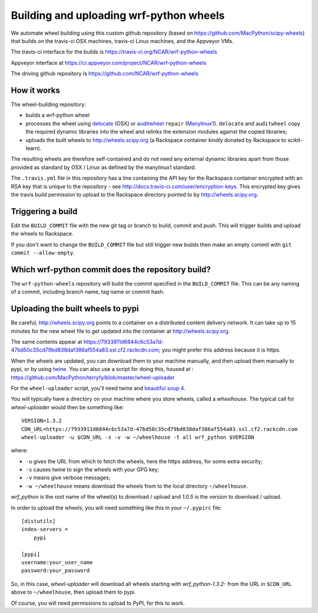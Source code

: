 ########################################
Building and uploading wrf-python wheels
########################################

We automate wheel building using this custom github repository
(based on https://github.com/MacPython/scipy-wheels) that builds on
the travis-ci OSX machines, travis-ci Linux machines, and the Appveyor VMs.

The travis-ci interface for the builds is
https://travis-ci.org/NCAR/wrf-python-wheels

Appveyor interface at
https://ci.appveyor.com/project/NCAR/wrf-python-wheels

The driving github repository is
https://github.com/NCAR/wrf-python-wheels

How it works
============

The wheel-building repository:

* builds a wrf-python wheel
* processes the wheel using delocate_ (OSX) or auditwheel_ ``repair``
  (Manylinux1_).  ``delocate`` and ``auditwheel`` copy the required dynamic
  libraries into the wheel and relinks the extension modules against the
  copied libraries;
* uploads the built wheels to http://wheels.scipy.org (a Rackspace container
  kindly donated by Rackspace to scikit-learn).

The resulting wheels are therefore self-contained and do not need any external
dynamic libraries apart from those provided as standard by OSX / Linux as
defined by the manylinux1 standard.

The ``.travis.yml`` file in this repository has a line containing the API key
for the Rackspace container encrypted with an RSA key that is unique to the
repository - see http://docs.travis-ci.com/user/encryption-keys.  This
encrypted key gives the travis build permission to upload to the Rackspace
directory pointed to by http://wheels.scipy.org.

Triggering a build
==================

Edit the ``BUILD_COMMIT`` file with the new git tag or branch to build,
commit and push. This will trigger builds and upload the wheels to Rackspace.

If you don't want to change the ``BUILD_COMMIT`` file but still trigger new builds
then make an empty commit with ``git commit --allow-empty``.

Which wrf-python commit does the repository build?
===============================================

The ``wrf-python-wheels`` repository will build the commit specified in the
``BUILD_COMMIT`` file.
This can be any naming of a commit, including branch name, tag name or commit
hash.

Uploading the built wheels to pypi
==================================

Be careful, http://wheels.scipy.org points to a container on a distributed
content delivery network.  It can take up to 15 minutes for the new wheel file
to get updated into the container at http://wheels.scipy.org.

The same contents appear at
https://7933911d6844c6c53a7d-47bd50c35cd79bd838daf386af554a83.ssl.cf2.rackcdn.com;
you might prefer this address because it is https.

When the wheels are updated, you can download them to your machine manually,
and then upload them manually to pypi, or by using twine_.  You can also use a
script for doing this, housed at :
https://github.com/MacPython/terryfy/blob/master/wheel-uploader

For the ``wheel-uploader`` script, you'll need twine and `beautiful soup 4
<bs4>`_.

You will typically have a directory on your machine where you store wheels,
called a `wheelhouse`.   The typical call for `wheel-uploader` would then
be something like::

    VERSION=1.3.2
    CDN_URL=https://7933911d6844c6c53a7d-47bd50c35cd79bd838daf386af554a83.ssl.cf2.rackcdn.com
    wheel-uploader -u $CDN_URL -s -v -w ~/wheelhouse -t all wrf_python $VERSION

where:

* ``-u`` gives the URL from which to fetch the wheels, here the https address,
  for some extra security;
* ``-s`` causes twine to sign the wheels with your GPG key;
* ``-v`` means give verbose messages;
* ``-w ~/wheelhouse`` means download the wheels from to the local directory
  ``~/wheelhouse``.

`wrf_python` is the root name of the wheel(s) to download / upload and `1.0.5` is
the version to download / upload.

In order to upload the wheels, you will need something like this
in your ``~/.pypirc`` file::

    [distutils]
    index-servers =
        pypi

    [pypi]
    username:your_user_name
    password:your_password

So, in this case, `wheel-uploader` will download all wheels starting with
`wrf_python-1.3.2-` from the URL in ``$CDN_URL`` above to ``~/wheelhouse``, then
upload them to pypi.

Of course, you will need permissions to upload to PyPI, for this to work.

.. _manylinux1: https://www.python.org/dev/peps/pep-0513
.. _twine: https://pypi.python.org/pypi/twine
.. _bs4: https://pypi.python.org/pypi/beautifulsoup4
.. _delocate: https://pypi.python.org/pypi/delocate
.. _auditwheel: https://pypi.python.org/pypi/auditwheel
